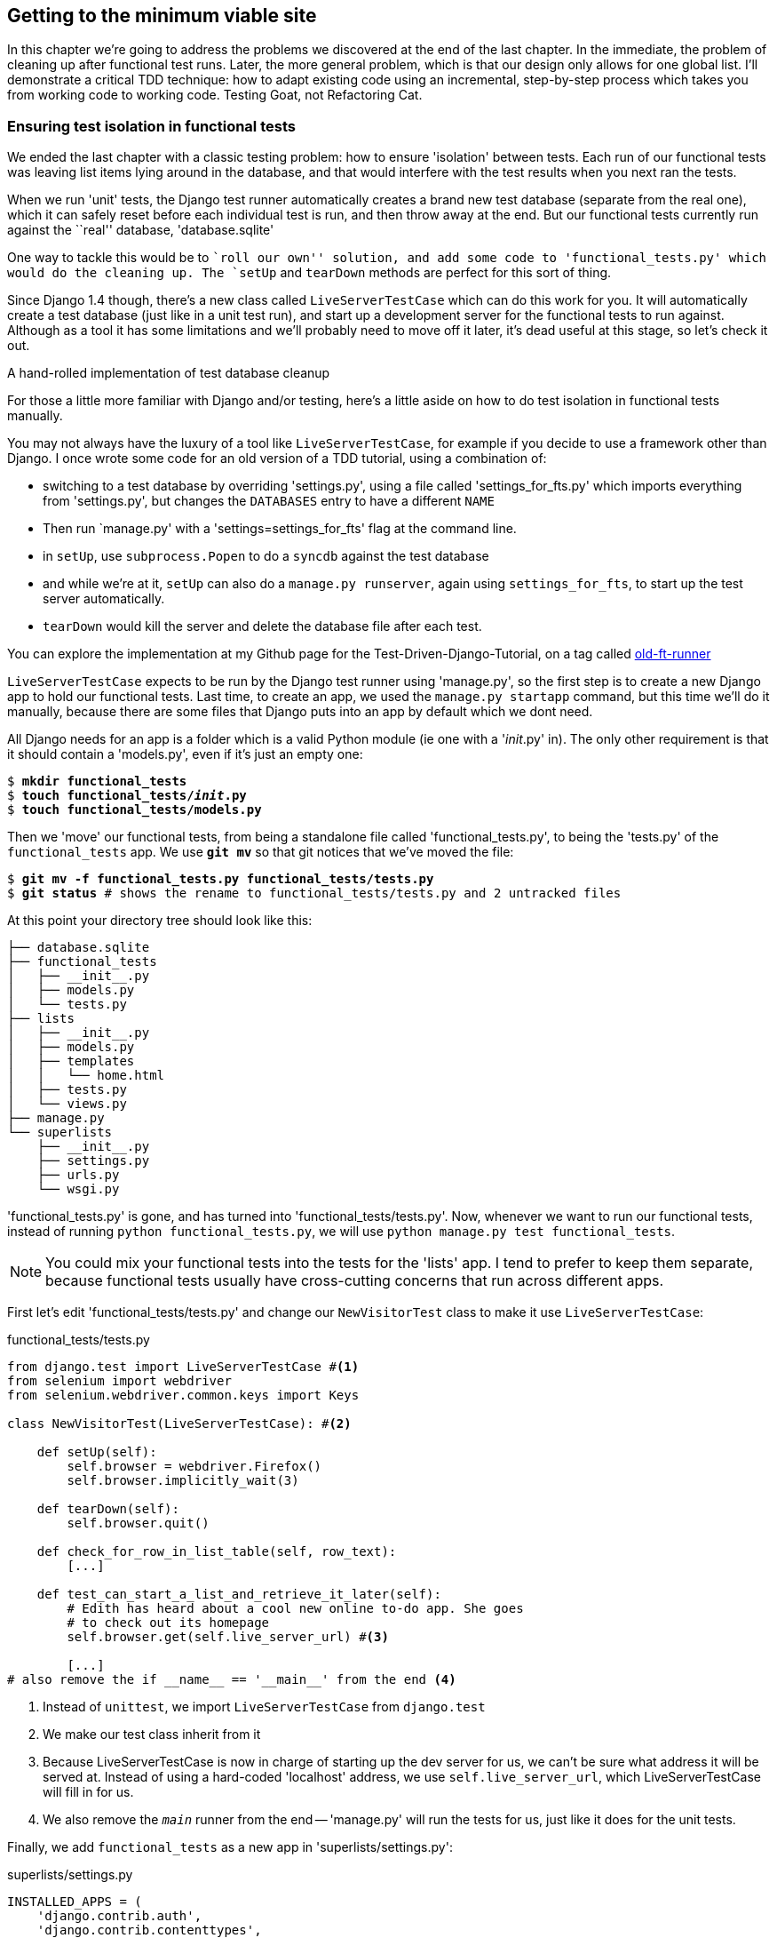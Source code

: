 Getting to the minimum viable site
----------------------------------

In this chapter we're going to address the problems we discovered at the end
of the last chapter. In the immediate, the problem of cleaning up after 
functional test runs. Later, the more general problem, which is that
our design only allows for one global list.  I'll demonstrate a critical
TDD technique:  how to adapt existing code using an incremental, step-by-step
process which takes you from working code to working code. Testing Goat, not
Refactoring Cat.


Ensuring test isolation in functional tests
~~~~~~~~~~~~~~~~~~~~~~~~~~~~~~~~~~~~~~~~~~~

We ended the last chapter with a classic testing problem:  how to ensure
'isolation' between tests.  Each run of our functional tests was leaving list
items lying around in the database, and that would interfere with the test
results when you next ran the tests.

When we run 'unit' tests, the Django test runner automatically creates a brand
new test database (separate from the real one), which it can safely reset 
before each individual test is run, and then throw away at the end.  But our
functional tests currently run against the ``real'' database, 'database.sqlite'

One way to tackle this would be to ``roll our own'' solution, and add some code
to 'functional_tests.py' which would do the cleaning up. The `setUp` and
`tearDown` methods are perfect for this sort of thing.

Since Django 1.4 though, there's a new class called `LiveServerTestCase` which
can do this work for you. It will automatically create a test database (just
like in a unit test run), and start up a development server for the functional
tests to run against. Although as a tool it has some limitations and we'll
probably need to move off it later, it's dead useful at this stage, so let's
check it out.

.A hand-rolled implementation of test database cleanup
*******************************************************************************
For those a little more familiar with Django and/or testing, here's a little
aside on how to do test isolation in functional tests manually.

You may not always have the luxury of a tool like `LiveServerTestCase`, for
example if you decide to use a framework other than Django. I once wrote
some code for an old version of a TDD tutorial, using a combination of: 

* switching to a test database by overriding 'settings.py', using a file called
'settings_for_fts.py' which imports everything from 'settings.py', but changes
the `DATABASES` entry to have a different `NAME`
* Then run `manage.py' with a 'settings=settings_for_fts' flag at the
command line.
* in `setUp`, use `subprocess.Popen` to do a `syncdb` against the test database
* and while we're at it, `setUp` can also do a `manage.py runserver`, again
using `settings_for_fts`, to start up the test server automatically.
* `tearDown` would kill the server and delete the database file after each
test.

You can explore the implementation at my Github page for the
Test-Driven-Django-Tutorial, on a tag called
https://github.com/hjwp/Test-Driven-Django-Tutorial/blob/old-ft-runner/mysite/functional_tests.py[old-ft-runner]
*******************************************************************************

`LiveServerTestCase` expects to be run by the Django test runner using
'manage.py', so the first step is to create a new Django app to hold our
functional tests.  Last time, to create an app, we used the `manage.py startapp` 
command, but this time we'll do it manually, because there are some files that
Django puts into an app by default which we dont need. 

All Django needs for an app is a folder which is a valid Python module (ie one
with a '__init__.py' in). The only other requirement is that it should contain
a 'models.py', even if it's just an empty one:

[subs="specialcharacters,quotes"]
----
$ *mkdir functional_tests*
$ *touch functional_tests/__init__.py* 
$ *touch functional_tests/models.py* 
----

Then we 'move' our functional tests, from being a standalone file called
'functional_tests.py', to being the 'tests.py' of the `functional_tests` app.
We use *`git mv`* so that git notices that we've moved the file:

[subs="specialcharacters,quotes"]
----
$ *git mv -f functional_tests.py functional_tests/tests.py*
$ *git status* # shows the rename to functional_tests/tests.py and 2 untracked files
----

At this point your directory tree should look like this:

----
├── database.sqlite
├── functional_tests
│   ├── __init__.py
│   ├── models.py
│   └── tests.py
├── lists
│   ├── __init__.py
│   ├── models.py
│   ├── templates
│   │   └── home.html
│   ├── tests.py
│   └── views.py
├── manage.py
└── superlists
    ├── __init__.py
    ├── settings.py
    ├── urls.py
    └── wsgi.py
----

'functional_tests.py' is gone, and has turned into 'functional_tests/tests.py'.
Now, whenever we want to run our functional tests, instead of running `python
functional_tests.py`, we will use `python manage.py test functional_tests`.

NOTE: You could mix your functional tests into the tests for the 'lists' app.
I tend to prefer to keep them separate, because functional tests usually have
cross-cutting concerns that run across different apps.

First let's edit 'functional_tests/tests.py' and change our `NewVisitorTest` class
to make it use `LiveServerTestCase`:

[role="sourcecode"]
.functional_tests/tests.py
[source,python]
----
from django.test import LiveServerTestCase #<1>
from selenium import webdriver
from selenium.webdriver.common.keys import Keys

class NewVisitorTest(LiveServerTestCase): #<2>

    def setUp(self):
        self.browser = webdriver.Firefox()
        self.browser.implicitly_wait(3)

    def tearDown(self):
        self.browser.quit()

    def check_for_row_in_list_table(self, row_text):
        [...]

    def test_can_start_a_list_and_retrieve_it_later(self):
        # Edith has heard about a cool new online to-do app. She goes
        # to check out its homepage
        self.browser.get(self.live_server_url) #<3>

        [...]
# also remove the if __name__ == '__main__' from the end <4>
----

<1> Instead of `unittest`, we import `LiveServerTestCase` from `django.test`
<2> We make our test class inherit from it
<3> Because LiveServerTestCase is now in charge of starting up the dev server
for us, we can't be sure what address it will be served at. Instead of using a
hard-coded 'localhost' address, we use `self.live_server_url`, which
LiveServerTestCase will fill in for us.
<4> We also remove the `__main__` runner from the end -- 'manage.py' will run
the tests for us, just like it does for the unit tests.

Finally, we add `functional_tests` as a new app in 'superlists/settings.py':

[role="sourcecode"]
.superlists/settings.py
[source,python]
----
INSTALLED_APPS = (
    'django.contrib.auth',
    'django.contrib.contenttypes',
    'django.contrib.sessions',
    'django.contrib.sites',
    'django.contrib.messages',
    'django.contrib.staticfiles',
    # Uncomment the next line to enable the admin:
    # 'django.contrib.admin',
    # Uncomment the next line to enable admin documentation:
    # 'django.contrib.admindocs',
    'lists',
    'functional_tests',
)
----

Now we are able to run our Functional tests using the Django test runner, by
telling it to run just the tests for our new `functional_tests` app:


[subs="specialcharacters,macros"]
----
$ pass:quotes[*python manage.py test functional_tests*]
Creating test database for alias 'default'...
F
======================================================================
FAIL: test_can_start_a_list_and_retrieve_it_later (functional_tests.tests.NewVisitorTest)
 ---------------------------------------------------------------------
Traceback (most recent call last):
  File "/media/SHARED/Dropbox/book/source/chapter_6/superlists/functional_tests/tests.py", line 74, in test_can_start_a_list_and_retrieve_it_later
    self.fail('Finish the test!')
AssertionError: Finish the test!

 ---------------------------------------------------------------------
Ran 1 test in 6.378s

FAILED (failures=1)
Destroying test database for alias 'default'...
----

NOTE: If, before the FAIL, you see some traceback ending in a
`TemplateDoesNotExist: 500`, it's because you're running Django 1.4 instead of
1.5. You should upgrade, because although not much has changed between the two
versions, a few subtle things like this have.  It's not too late to upgrade at
this stage.

The FT gets through to the `self.fail`, just like it did before the refactor.
You'll also notice that if you run the tests a second time, there aren't any
old list items lying around from the previous test - it has cleaned up after
itself.  Success! We should commit it as an atomic change:

[subs="specialcharacters,quotes"]
----
$ *git status* # should show renamed functional_tests.py,
             # modified functional_tests/tests.py & settings.py
             # and 2 new files, __init__.py and models.py
$ *git add functional_tests*
$ *git add superlists/settings.py*
$ *git diff --staged -M*
$ *git commit*  # msg eg "move functional_tests to functional_tests app, use LiveServerTestCase"
----

The `-M` flag on the `git diff` is a useful one. It means "detect moves", so it
will notice that `functional_tests.py` and `functional_tests/tests.py` are the
same file, and show you a more sensible diff (try it without!).

.Useful commands updated
*******************************************************************************
To run the functional tests::
    *`python manage.py test functional_tests`*

To run the unit tests::
    *`python manage.py test lists`*

What to do if I say ``run the tests'', and you're not sure which ones I mean?
Have another look at the flowchart at the end of chapter 4, and try and figure
out where we are.  As a rule of thumb, we usually only run the functional tests
once all the unit tests are passing, so if in doubt, try both!

*******************************************************************************

Now let's move on to thinking about how we want support for multiple lists to
work.  Currently the FT (which is the closest we have to a design document)
says this:

[role="sourcecode"]
.functional_tests/tests.py
[source,python]
----
    # Edith wonders whether the site will remember her list. Then she sees
    # that the site has generate a unique URL for her -- there is some
    # explanatory text to that effect.
    self.fail('Finish the test!')

    # She visits that URL - her to-do list is still there.

    # Satisfied, she goes back to sleep
----

But really we want to expand on this, by saying that different users
don't see each other's lists, and each get their own URLs as a way of
going back to their saved lists.  Let's think about this a bit more.


Small Design When Necessary
~~~~~~~~~~~~~~~~~~~~~~~~~~~

TDD is closely associated with the agile movement in software development,
which includes a strong reaction against ``Big Design Up-Front'': the
traditional software engineering practice whereby, after a lengthy requirements
gathering exercise, there was an equally lengthy design stage where the
software was planned out on paper. The agile philosophy is that you learn more
from solving problems in practice than in theory, especially when you confront
your application with real users as soon as possible. Instead of a long
up-front design phase, we try and put a ``minimum viable application'' out
there early, and let the design evolve gradually based on feedback from
real-world usage.

But that doesn't mean that thinking about design is outright banned! In the
last chapter we saw how just blundering ahead without thinking can 'eventually'
get us to the right answer, but often a little thinking about design can help
us get there faster. So, let's think about our minimum viable lists app, and
what kind of design we'll need to deliver it.

* We want each user to be able to store their own list - at least one, for now.
* A list is made up of several items, whose primary attribute is a bit of 
descriptive text
* We need to save lists from one visit to the next.  For now, we can give 
each user a unique URL for their list.  Later on we may want some way of
automatically recognising users and showing them their lists.

To deliver the ``for now'' items, it sounds like we're going to store
lists and their items in a database.  Each list will have a unique URL,
and each list item will be a bit of descriptive text, associated with a
particular list.

YAGNI!
^^^^^^

Once you start thinking about design, it can be hard to stop. All sorts of
other thoughts are occurring to us -- we might want to give each list
a name or title, we might want to recognise users using usernames and
passwords, we might want to add a longer notes field as well as short
descriptions to our list, we might want to store some kind of ordering, and so
on.  But we obey another tenet of the agile gospel:  ``YAGNI'' (pronounced
yag-knee), which stands for ``You ain't gonna need it!''.  As software
developers, we have fun creating things, and sometimes it's hard to resist
the urge to build things just because an idea occurred to us and we 'might'
need it.  The trouble is that more often than not, no matter how cool the idea
was, you won't end up using it. Instead you have a load of unused code,
adding to the complexity of your application. YAGNI is the mantra we use to
resist our overenthusiastic creative urges.

So we have an idea of the data structure we want (the ``Model'' part of 
Model-View-Controller (MVC).  What about the view and controller part? 
How should the user interact with Lists and their Items using a web browser?


REST
^^^^

Representational State Transfer (REST) is an approach to web design that's 
usually used to guide the design of web-based APIs. When designing a
user-facing site, it's not possible to stick 'strictly' to the REST rules,
but they still provide some useful inspiration.

REST suggests that we have a URL structure that matches our data structure,
in this case, lists and list items.  Each list can have its own URL, like

`/lists/<list identifier>/`

That will fulfil the requirement we've specified in our FT. To view a list, we
use a GET request (a normal browser visit to the page)

To create a brand new list, we'll have a special URL that accepts POST
requests:

`/lists/new`

To add a new item to an existing list, we'll have a separate URL, to which
we can send POST requests.

`/lists/<list identifier>/add_item`

(Again, we're not trying to perfectly follow the rules of REST, which would 
use a PUT request here -- we're just using REST for inspiration)

In summary, our scratchpad for this chapter looks something like this:

* ¬Get FTs to clean up after themselves¬
* Adjust model so that items are associated with different lists
* Add unique URLs for each list
* Add a URL for creating a new list via POST
* Add URLs for adding a new item to an existing list via POST

Implementing the new design using TDD
~~~~~~~~~~~~~~~~~~~~~~~~~~~~~~~~~~~~~

How do we use TDD to implement the new design? Let's take another look at
the flowchart for the TDD process:

.The TDD process with Functional and Unit tests
image::images/tdd_flowchart_functional_and_unit_with_red_and_green.png[A flowchart showing functional tests as the overall cycle, and unit tests helping to code. Tests passing and failing are marked as green and red respectively]

At the top level, we're going to use a combination of adding new functionality
(by extending the FT and writing new application code), and refactoring our
application - ie re-writing some of the existing implementation so that it
delivers the same functionality to the user but using aspects of our new
design. At the unit test level, we'll be adding new tests or modifying existing
ones to test for the changes we want, and we'll be able to use the untouched
unit tests to make sure we don't break anything in the process.

Let's translate our scratchpad into our functional test.  As soon as Edith
submits a first list item, we'll want to create a new list, adding one
item to it, and take her to the URL for her list.  Look for the point
at which we say `inputbox.send_keys('Buy peacock feathers')`, and amend
the next block of code like this:


[role="sourcecode"]
.functional_tests/tests.py
[source,python]
----
    inputbox.send_keys('Buy peacock feathers')

    # When she hits enter, she is taken to a new URL,
    # and now the page lists "1: Buy peacock feathers" as an item in a
    # to-do list table
    inputbox.send_keys(Keys.ENTER)
    edith_list_url = self.browser.current_url
    self.assertRegexpMatches(edith_list_url, '/lists/.+')
    self.check_for_row_in_list_table('1: Buy peacock feathers')
    [...]
----

Let's change the end of the test and imagine a new user coming along.
We want to check that they don't see any of Edith's items when they visit
the home page, and that they get their own unique URL for their list.

Delete everything from the comments just before the `self.fail` (they say
``Edith wonders whether the site will remember her list...'' , and replace
them with a new ending to our FT:


[role="sourcecode"]
.functional_tests/tests.py
[source,python]
----
    [...]
    # The page updates again, and now shows both items on her list
    self.check_for_row_in_list_table('2: Use peacock feathers to make a fly')
    self.check_for_row_in_list_table('1: Buy peacock feathers')

    # Now a new user, Francis, comes along to the site.
    self.browser.quit()
    ## We use a new browser session to make sure that no information
    ## of Edith's is coming through from cookies etc #<1>
    self.browser = webdriver.Firefox()

    # Francis visits the home page.  There is no sign of Edith's
    # list
    self.browser.get(self.live_server_url)
    page_text = self.browser.find_element_by_tag_name('body').text
    self.assertNotIn('Buy peacock feathers', page_text)
    self.assertNotIn('make a fly', page_text)

    # Francis starts a new list by entering a new item. He 
    # is less interesting than Edith...
    inputbox = self.browser.find_element_by_id('id_new_item')
    inputbox.send_keys('Buy milk')
    inputbox.send_keys(Keys.ENTER)

    # Francis gets his own unique URL
    francis_list_url = self.browser.current_url
    self.assertRegexpMatches(francis_list_url, '/lists/.+') #<2>
    self.assertNotEqual(francis_list_url, edith_list_url)

    # Again, there is no trace of Edith's list
    page_text = self.browser.find_element_by_tag_name('body').text
    self.assertNotIn('Buy peacock feathers', page_text)
    self.assertIn('Buy milk', page_text)
----

<1> I'm using the convention of double-hashes (`##`) to indicate 
``meta-comments'' -- comments about 'how' the test is working working and why
-- so that we can distinguish them from regular comments in FTs which explain
the User Story. They're a message to our future selves, which might otherwise
be wondering why the heck we're quitting the browser and starting a new one...

<2> `assertRegexpMatches` is a helper function from `unittest` that checks
whether a string matches a regular expression. We use it to check our new
REST-ish design has been implemented. Find out more in the 
http://docs.python.org/2/library/unittest.html[unittest documentation]

Other than that, the changes are fairly self-explanatory. Let's see how they do
when we run our FTs:

----
AssertionError: Regexp didn't match: '/lists/.+' not found in
u'http://localhost:8081/'
----

As expected.  Let's do a commit, and then go and build some new models
and views.

[subs="specialcharacters,quotes"]
----
$ *git commit -a* 
----

NOTE: I found the FTs hung when I tried to run them today.  It turns out I
needed to upgrade Selenium, with a `pip install --upgrade selenium`. You 
may remember from the preface that it's important to have the latest version
of Selenium installed -- it's only been a couple of months since I last
upgraded, and Selenium had gone up by 6 point versions.  If something weird is
happening, always try upgrading Selenium!


Iterating towards the new design
~~~~~~~~~~~~~~~~~~~~~~~~~~~~~~~~

Being all excited about our new design, I had an overwhelming urge to dive in
at this point and start changing 'models.py', which would have broken half the
unit tests, and then pile in and change almost every single line of code, all
in one go.  That's a natural urge, and TDD, as a discipline, is a constant 
fight against it. Obey the Testing Goat, not Refactoring Cat!  We don't need to
implement our new, shiny design in a single big bang. Let's make small changes
that take us from a working state to a working state, with our design guiding
us gently at each stage.

There are 4 items on our to-do list. The FT, with its `Regexp didn't
match`, is telling us that the second item -- giving lists their own URL and
identifier -- is the one we should work on next. Let's have a go at fixing
that, and only that. 

The URL comes from the redirect after POST.  In 'lists/tests.py', find
`test_home_page_can_save_a_POST_request`, and change the expected redirect
location:

[role="sourcecode"]
.lists/tests.py
[source,python]
----
    self.assertEqual(response.status_code, 302)
    self.assertEqual(response['location'], '/lists/the-only-list-in-the-world/')
----

Does that seem slightly strange?  Clearly, '/lists/the-only-list-in-the-world'
isn't a URL that's going to feature in the final design of our application. But
we're committed to changing one thing at a time.  While our application only
supports one list, this is the only URL that makes sense.  We're still moving
forwards, in that we'll have a different URL for our list and our home page,
which is a step along the way to a more REST-ful design. Later, when we have
multiple lists, it will be easy to change.

Another way of thinking about it is as a problem-solving technique: our new
URL design is currently not implemented, so it works for 0 items.  Ultimately,
we want to solve for 'n' items, but solving for 1 item is a good step along the
way.

Running the unit tests gives us an expected fail:

[subs="specialcharacters,macros"]
----
$ pass:quotes[*python manage.py test lists*]
[...]
AssertionError: '/' != '/lists/the-only-list-in-the-world/'
----

Now we can go adjust our `home_page` view in 'lists/views.py':

[role="sourcecode"]
.lists/views.py
[source,python]
----
def home_page(request):
    if request.method == 'POST':
        Item.objects.create(text=request.POST['item_text'])
        return redirect('/lists/the-only-list-in-the-world/')
----

Of course that will now totally break the functional test, because there is no
such URL on our site yet.  Sure enough, if you run them, you'll find they fail
just after trying to submit the first item, saying that they can't find the
list table; it's because URL '/the-only-list-in-the-world/' doesn't exist yet!

////
TODO: mention fact that fts now run with DEBUG=False?
TODO: add output from running the FT at this point
TODO: improve FT for better error messages when table missing
////

So, let's build a special URL for our one and only list.

Testing views, templates and URLs together with the Django Test Client
~~~~~~~~~~~~~~~~~~~~~~~~~~~~~~~~~~~~~~~~~~~~~~~~~~~~~~~~~~~~~~~~~~~~~~

In previous chapters I've shown how you can test your URL resolution 
explicitly, and how to test view functions by actually calling them, and 
checking that they render your templates correctly too.  Django actually
provides us with a little tool that can do all three, which we'll use now.

I wanted to show you how to ``roll your own'' first, partially because it's
a better introduction to how Django works, but also because those techniques
are portable -- you may not always use Django, but you'll almost always have
view functions, templates and URL mappings, and you now know how to test them.

So let's use the Django Test Client.  Open up 'lists/tests.py', add `Client` to
the list of things we import from `django.test`, and then add a new test class
called `ListViewTest`.  Then, let's copy the method called
`test_home_page_displays_all_list_items` across from `HomePageTest` into our 
new class, rename it, and adapt it slightly:

[role="sourcecode"]
.lists/tests.py
[source,python]
----
from django.test import Client, TestCase
[...]


class ListViewTest(TestCase):

    def test_list_view_displays_all_items(self):
        Item.objects.create(text='itemey 1')
        Item.objects.create(text='itemey 2')

        client = Client()
        response = client.get('/lists/the-only-list-in-the-world/')

        self.assertIn('itemey 1', response.content)
        self.assertIn('itemey 2', response.content)

----

Instead of calling the view function directly, we instantiate a test client
with `Client()`, and then we call `.get` with the URL we're testing -- it's 
actually a very similar API to the one that Selenium uses. 

Let's try running the test now:

----
    self.assertIn('itemey 1', response.content)
AssertionError: 'itemey 1' not found in '<h1>Not Found</h1><p>The requested URL
/lists/the-only-list-in-the-world/ was not found on this server.</p>'
----

Our singleton list URL doesn't exist yet.  We fix that in 'superlists/urls.py'

[role="sourcecode"]
.superlists/urls.py
[source,python]
----
urlpatterns = patterns('',
    url(r'^$', 'lists.views.home_page', name='home'),
    url(r'^lists/the-only-list-in-the-world/$', 'lists.views.view_list',
        name='view_list'
    ),
    # url(r'^superlists/', include('superlists.foo.urls')),
    [...]
----

Running the tests again, we get:

----
ViewDoesNotExist: Could not import lists.views.view_list. View does not exist
in module lists.views.
----

Nicely self-explanatory.  Let's create a dummy view function in 'lists/views.py'

[role="sourcecode"]
.lists/views.py
[source,python]
----
def view_list(request):
    pass
----

Now we get

----
ValueError: The view lists.views.view_list didn't return an HttpResponse object.
----

Let's copy the two last lines from the `home_page` view and see if they'll do
the trick:

[role="sourcecode"]
.lists/views.py
[source,python]
----
def view_list(request):
    items = Item.objects.all()
    return render(request, 'home.html', {'items': items})
----

Re-run the tests and they should pass:

----
Ran 7 tests in 0.052s
OK
----

And the FTs should get a little further on:

----
AssertionError: '2: Use peacock feathers to make a fly' not found in [u'1: Buy
peacock feathers']
----

Now it's time for a little tidying up.  In the Red/Green/Refactor dance, we've
got to green, it's time to refactor.  We now have two views, one for the home
page, and one for an individual list.  Both are currently using the same 
template, and passing it all the list items currently in the database.  If we 
look through our unit test methods, we can see some stuff we probably want
to change:

----
$ egrep "class|def" lists/tests.py
class HomePageTest(TestCase):
    def test_root_url_resolves_to_home_page_view(self):
    def test_home_page_returns_correct_html(self):
    def test_home_page_displays_all_list_items(self):
    def test_home_page_only_saves_items_when_necessary(self):
    def test_home_page_can_save_a_POST_request(self):
class ListViewTest(TestCase):
    def test_list_view_displays_all_items(self):
class ItemModelTest(TestCase):
    def test_saving_and_retrieving_items(self):
----

We don't actually need the home page to display all list items any more, it
should just show a single input box inviting you to start a new list. 

We can start by deleting the `test_home_page_displays_all_list_items` method,
it's no longer needed.  If you run `manage.py test lists` now, it should say
it ran 6 tests instead of 7.

Now since the home page and the list view are not quite distinct pages,
they should be using different HTML templates -- 'home.html' can have the
single input box, whereas a new template, 'list.html', can take care
of showing the table of existing items.

Let's adapt our list view test to check that it's using a new template:

[role="sourcecode"]
.lists/tests.py
[source,python]
----
class ListViewTest(TestCase):

    def test_list_view_displays_all_items(self):
        Item.objects.create(text='itemey 1')
        Item.objects.create(text='itemey 2')

        client = Client()
        response = client.get('/lists/the-only-list-in-the-world/')

        self.assertIn('itemey 1', response.content)
        self.assertIn('itemey 2', response.content)
        self.assertTemplateUsed(response, 'list.html')
----

`assertTemplateUsed` is one of the more useful functions that the Django test
client gives us.  Let's see what it says:

----
AssertionError: Template 'list.html' was not a template used to render the
response. Actual template(s) used: home.html
----


Great!  Let's change the view:

[role="sourcecode"]
.lists/views.py
[source,python]
----
def view_list(request):
    items = Item.objects.all()
    return render(request, 'list.html', {'items': items})
----

But, obviously, that template doesn't exist yet. If we run the unit tests, we
get:

----
TemplateDoesNotExist: list.html
----

Let's create a new file at 'lists/templates/list.html'.  

[subs="specialcharacters,quotes"]
----
$ *touch lists/templates/list.html*
----

A blank template, which gives us this error -- good to know the tests are
there to make sure we fill it in:

----
AssertionError: 'itemey 1' not found in ''
----

The template for an individual list will re-use quite a lot of the stuff
we currently have in 'home.html', so we can start by just copying that:

[subs="specialcharacters,quotes"]
----
$ *cp lists/templates/home.html lists/templates/list.html*
----

That gets the tests back to passing (green).  Now let's do a little more
tidying up (refactoring).  We said the home page doesn't need to list items, it
only needs the new list input field, so we can remove some lines from
'lists/templates/home.html', and maybe slightly tweak the `h1` to say "Start a
new list":

[role="sourcecode"]
.lists/templates/home.html
[source,html]
----
<html>
    <head>
        <title>To-Do lists</title>
    </head>
    <body>
        <h1>Start a To-Do list</h1>
        <form method="POST" >
            <input id="id_new_item" name="item_text" placeholder="Enter a to-do item" />
            {% csrf_token %}
        </form>
    </body>
</html>
----

We re-run the unit tests to check that hasn't broken anything... Good...

Now there's actually no need to pass all the items to the 'home.html'
template in our `home_page` view, so we can simplify that:

[role="sourcecode"]
.lists/views.py
[source,python]
----
def home_page(request):
    if request.method == 'POST':
        Item.objects.create(text=request.POST['item_text'])
        return redirect('/lists/the-only-list-in-the-world/')
    return render(request, 'home.html')
----

Re run the unit tests, they still pass. 

Taking a look at 'list.html', it looks about right -- we could just make a
small tweak to the header text, to make it explicit that this is an existing
list, rather than an invitation to create a brand new one:

[role="sourcecode"]
.lists/templates/list.html
[source,html]
----
    <h1>Your To-Do list</h1>
----

Let's run the functional tests:

----
AssertionError: '2: Use peacock feathers to make a fly' not found in [u'1: Buy
peacock feathers']
----

We're still failing to input the second item.  What's going on here? Well, the
problem is that our new item forms are both missing an `action=` attribute,
which means that, by default, they submit to the same URL they were rendered
from. That works for the home page, because it's the only one that knows how to
deal with POST requests currently, but it won't work for our 'view_list'
function, which is just ignoring the POST.

Let's fix that, in 'lists/templates/list.html'

[role="sourcecode"]
.lists/templates/list.html
[source,html]
----
    <form method="POST" action="/" >
----

And try running the FT again:

----
    self.assertNotEqual(francis_list_url, edith_list_url)
AssertionError: u'http://localhost:8081/lists/the-only-list-in-the-world/' ==
u'http://localhost:8081/lists/the-only-list-in-the-world/'
----

Hooray! We're back to where we were earlier, which means our refactoring is
complete -- we now have a unique URL for our one list.  It may feel like we
haven't made much headway since, functionally, the site still behaves almost
exactly like it did when we started the chapter, but this really is progress.
We've started on the road to our new design, and we've implemented a number of
stepping stones 'without making anything worse than it was before'.  Let's
commit our progress so far:

[subs="specialcharacters,quotes"]
----
$ *git status* # should show 4 changed files and 1 new file, list.html
$ *git add lists/templates/list.html*
$ *git diff* # should show we've simplified home.html,
           # moved one test to a new class in lists/tests.py added a new view
           # in views.py, and simplified home_page and made one addition to
           # urls.py
$ *git commit -a* # add a message summarising the above, maybe something like 
                # "new URL, view and template to display lists"
----


Adding another URL
~~~~~~~~~~~~~~~~~~

Let's take a look at our to-do list:

* ¬Get FTs to clean up after themselves¬
* Adjust model so that items are associated with different lists
* Add unique URLs for each list
* Add a URL for creating a new list via POST
* Add URLs for adding a new item to an existing list via POST

Hmm, well, we've sort of made progress on the third item, even if there's
still only one list in the world. Item 2 is a bit scary.  Can we do something
about items 4 or 5?  Let's have a new URL for adding new list items.  If
nothing else, it'll simplify the home page view. 

Open up 'lists/tests.py', and 'move' the
`test_home_page_can_save_a_POST_request` method into a new class, then change
its name:


[role="sourcecode"]
.lists/tests.py
[source,python]
----
        [...]
        self.assertEqual(Item.objects.all().count(), 0)



class NewListTest(TestCase):

    def test_saving_a_POST_request(self):
        request = HttpRequest()
        request.method = 'POST'
        [...]
----

Now let's use the Django test client:

[role="sourcecode"]
.lists/tests.py
[source,python]
----
class NewListTest(TestCase):

    def test_saving_a_POST_request(self):
        client = Client()
        response = client.post(
                '/lists/new',
                data={'item_text': 'A new list item'}
        )

        self.assertEqual(Item.objects.all().count(), 1)
        new_item = Item.objects.all()[0]
        self.assertEqual(new_item.text, 'A new list item')

        self.assertEqual(response.status_code, 302)
        self.assertEqual(response['location'], '/lists/the-only-list-in-the-world/')
----

Let's try running that:

----
    self.assertEqual(Item.objects.all().count(), 1)
AssertionError: 0 != 1
----


Hmmm, a little baffling.  I think I know why.  Let's move the
`response.status_code` check a little higher up:

[role="sourcecode"]
.lists/tests.py
[source,python]
----
    def test_saving_a_POST_request(self):
        client = Client()
        response = client.post(
                '/lists/new',
                data={'item_text': 'A new list item'}
        )
        self.assertEqual(response.status_code, 302)

        self.assertEqual(Item.objects.all().count(), 1)
        new_item = Item.objects.all()[0]
        self.assertEqual(new_item.text, 'A new list item')

        self.assertEqual(response['location'], '/lists/the-only-list-in-the-world/')
----

Aha! Sure enough:

----
    self.assertEqual(response.status_code, 302)
AssertionError: 404 != 302
----

We haven't built a URL for '/lists/new', so the `client.post` is just getting
a 404 response. Let's build it now.


[role="sourcecode"]
.superlists/urls.py
[source,python]
----
urlpatterns = patterns('',
    url(r'^$', 'lists.views.home_page', name='home'),
    url(r'^lists/the-only-list-in-the-world/$', 'lists.views.view_list',
        name='view_list'
    ),
    url(r'^lists/new$', 'lists.views.new_list', name='new_list'),
----

Next we get a `ViewDoesNotExist`, so let's fix that, in 'lists/views.py':

[role="sourcecode"]
.lists/views.py
[source,python]
----
def new_list(request):
    pass
----

Then we get ``The view lists.views.new_list didn't return an HttpResponse
object.''  (this is getting rather familiar!).  Let's borrow a line from 
`home_page`

[role="sourcecode"]
.lists/views.py
[source,python]
----
def new_list(request):
    return redirect('/lists/the-only-list-in-the-world/')
----

----
    self.assertEqual(Item.objects.all().count(), 1)
AssertionError: 0 != 1
----

And another line from home_page:

[role="sourcecode"]
.lists/views.py
[source,python]
----
def new_list(request):
    Item.objects.create(text=request.POST['item_text'])
    return redirect('/lists/the-only-list-in-the-world/')
----

Oops, an unexpected fail:

----
    self.assertEqual(response['location'], '/lists/the-only-list-in-the-world/')
AssertionError: 'http://testserver/lists/the-only-list-in-the-world/' !=
'/lists/the-only-list-in-the-world/'
----

That's because the Django test client behaves slightly differently to our
pure view function, it's using the full Django stack which adds the 
domain to our relative URL.  Let's use another of Django's test helper functions
instead of our two-step check for the redirect:

[role="sourcecode"]
.lists/tests.py
[source,python]
----
    def test_saving_a_POST_request(self):
        client = Client()
        response = client.post(
                '/lists/new',
                data={'item_text': 'A new list item'}
        )

        self.assertEqual(Item.objects.all().count(), 1)
        new_item = Item.objects.all()[0]
        self.assertEqual(new_item.text, 'A new list item')

        self.assertRedirects(response, '/lists/the-only-list-in-the-world/')
----

That now passes.  We're looking good. Can we remove the old `if request.method == 'POST'` code from `home_page`?

[role="sourcecode"]
.lists/views.py
[source,html]
----
def home_page(request):
    return render(request, 'home.html')
----

Doesn't that feel good?  The view functions are looking much simpler. We re-run
the tests to make sure... Yes, 6 tests OK. 

Finally, let's wire up our two forms to use this new URL.  In 'both'
'home.html' and 'lists.html':

[role="sourcecode"]
.lists/templates/home.html, lists/templates/list.html
[source,html]
----
    <form method="POST" action="/lists/new" >
----

And we re-run our FTs to make sure everything still works...

----
AssertionError: u'http://localhost:8081/lists/the-only-list-in-the-world/' ==
u'http://localhost:8081/lists/the-only-list-in-the-world/'
----

Yup, we get to the same point we did before. That's a nicely self-contained
commit, in that we've made a bunch of changes to our URLs, our 'views.py' is
looking much neater and tidier, and we're sure the application is still 
working as well as it did before.  We're getting good at this refactoring
malarkey!

[subs="specialcharacters,quotes"]
----
$ *git status* # 5 changed files
$ *git diff* # URLs for forms x2, moved code in views + tests, new URL
$ *git commit -a* 
----


Adjusting our models
~~~~~~~~~~~~~~~~~~~~

OK, enough housekeeping with our URLs. It's time to bite the bullet and
change our models.  Let's adjust our unit tests. Perhaps showing you a 
diff output might be the best way to show the changes?

[role="sourcecode"]
.lists/tests.py
[source,diff]
----
-from lists.models import Item
+from lists.models import Item, List
 from lists.views import home_page
 
 
@@ -62,14 +62,21 @@ class ListViewTest(TestCase):
-class ItemModelTest(TestCase):
+class ListAndItemModelsTest(TestCase):
 
     def test_saving_and_retrieving_items(self):
+        list = List()
+        list.save()
 
         first_item = Item()
         first_item.text = 'The first (ever) list item'
+        first_item.list = list
         first_item.save()
 
         second_item = Item()
         second_item.text = 'Item the second'
+        second_item.list = list
         second_item.save()
 
+        saved_lists = List.objects.all()
+        self.assertEqual(saved_lists.count(), 1)
+        self.assertEqual(saved_lists[0], list)
         saved_items = Item.objects.all()
         self.assertEqual(saved_items.count(), 2)

         first_saved_item = saved_items[0]
         second_saved_item = saved_items[1]
         self.assertEqual(first_saved_item.text, 'The first (ever) list item')
+        self.assertEqual(first_saved_item.list, list)
         self.assertEqual(second_saved_item.text, 'Item the second')
+        self.assertEqual(second_saved_item.list, list)
----

We create a new `List` object, and then we assign each item to it
by assigning it as its `.list` property.  We check the list is properly
saved, and we check that the two items have also saved their relationship
to the list.

Time for another unit-test/code cycle.  I'm just going to show the test errors
for the first couple, and let you figure out for yourself what the code
should be:

----
ImportError: cannot import name List
----

----
AttributeError: 'List' object has no attribute 'save'
----

----
    self.assertEqual(first_saved_item.list, list)
AttributeError: 'Item' object has no attribute 'list'
----

How do we give our Item a list attribute?  Let's just try making it
like the text attribute:


[role="sourcecode"]
.lists/models.py
[source,python]
----
class Item(models.Model):
    text = models.TextField()
    list = models.TextField()
----


That give us:

    AssertionError: u'List object' != <List: List object>

Not quite -- Django has only saved the string representation the list object.
To save the relationship to the object itself, we tell Django about the 
relationship between the two classes using a `ForeignKey`:

[role="sourcecode"]
.lists/models.py
[source,python]
----
class List(models.Model):
    pass

class Item(models.Model):
    text = models.TextField()
    list = models.ForeignKey(List)
----

Now what happens?

[subs="specialcharacters,macros"]
----
$ pass:quotes[*python manage.py test functional_tests*]
 Creating test database for alias 'default'...
 ....EE
 ======================================================================
 ERROR: test_list_view_displays_all_items (lists.tests.ListViewTest)
 ----------------------------------------------------------------------
 Traceback (most recent call last):
   File "/media/SHARED/Dropbox/book/source/chapter_6/superlists/lists/tests.py",
 line 50, in test_list_view_displays_all_items
     Item.objects.create(text='itemey 1')
     [...]
     return Database.Cursor.execute(self, query, params)
 IntegrityError: lists_item.list_id may not be NULL
 
 ======================================================================
 ERROR: test_saving_a_POST_request (lists.tests.NewListTest)
 ----------------------------------------------------------------------
 Traceback (most recent call last):
   File "/media/SHARED/Dropbox/book/source/chapter_6/superlists/lists/tests.py",
 line 36, in test_saving_a_POST_request
     data={'item_text': 'A new list item'}
     [...]
     return Database.Cursor.execute(self, query, params)
 IntegrityError: lists_item.list_id may not be NULL
 
 ----------------------------------------------------------------------
 Ran 6 tests in 0.017s
----

Oh gawd!  Well, our model tests are passing but two of our view tests are
failing, because Items have to be associated with a list now. Still, this is
exactly why we have tests. Let's get them working again.  The easiest is the
`ListViewTest`; we just create a parent list for our two test items:

[role="sourcecode"]
.lists/tests.py
[source,python]
----
class ListViewTest(TestCase):

    def test_list_view_displays_all_items(self):
        list = List.objects.create()
        Item.objects.create(text='itemey 1', list=list)
        Item.objects.create(text='itemey 2', list=list)
----

That gets us down to one failing test.  Decoding its traceback, it fails
in the view:

----
  File "/media/SHARED/Dropbox/book/source/chapter_6/superlists/lists/views.py",
     line 9, in new_list
    Item.objects.create(text=request.POST['item_text'])
----

So we make a similar change in the view:

[role="sourcecode"]
.lists/views.py
[source,python]
----
from lists.models import Item, List
[...]
def new_list(request):
    list = List.objects.create()
    Item.objects.create(text=request.POST['item_text'], list=list)
    return redirect('/lists/the-only-list-in-the-world/')
----

Are you cringing internally at this point?  ``Arg! This feels so wrong, we
create a new list for every single new item submission, and we're still just
displaying all items as if they belong to the same list!  Yuck yuck yuck!''.
I know, I feel the same.  The step-by-step approach, in which you go
from working code to working code, is counterintuitive. I always feel like
just diving in and fix everything all in one go, instead of going from one
weird half-finished state to another.  But remember the Testing Goat!  When
you're up a mountain, you want to think very carefully about where you put each
foot, and take one step at a time, checking at each stage that the place you've
put it hasn't caused you to fall off a cliff.

And, again, you don't 'always' have to code like this.  When things are simple,
you probably 'can' get away with doing several steps at once.  What we're doing
here is practising for the hard cases -- one occasion that pops into my head is
a recent one where we decided to refactor the payment processing system at
work.  You can bet we were extremely careful when we worked through that, but 
thanks to using small steps, we got it right first time.

Anyway, just to reassure ourselves that things have worked, we can re-run the
FT.  Sure enough, it gets all the way through to where we were before.  We
haven't broken anything, and we've made a change to the database.  That's
something to be pleased with! Let's commit:

[subs="specialcharacters,quotes"]
----
$ *git status* # 3 changed files
$ *git diff* 
$ *git commit -a* 
----


The final stage:  each list should have its own URL
~~~~~~~~~~~~~~~~~~~~~~~~~~~~~~~~~~~~~~~~~~~~~~~~~~~

What shall we use as the unique identifier for our lists?  Probably the
simplest thing, for now, is just to use the auto-generated `id` field
from the database. Let's change `ListViewTest`, make it use the
URL for a particular list, and check that no other list items appear:

[role="sourcecode"]
.lists/tests.py
[source,python]
----
class ListViewTest(TestCase):

    def test_list_view_displays_items_for_that_list(self):
        list = List.objects.create()
        Item.objects.create(text='itemey 1', list=list)
        Item.objects.create(text='itemey 2', list=list)

        other_list = List.objects.create()
        Item.objects.create(text='other list item 1', list=other_list)
        Item.objects.create(text='other list item 2', list=other_list)

        client = Client()
        response = client.get('/lists/%d/' % (list.id,))

        self.assertIn('itemey 1', response.content)
        self.assertIn('itemey 2', response.content)
        self.assertNotIn('other list item 1', response.content)
        self.assertNotIn('other list item 2', response.content)
        self.assertTemplateUsed(response, 'list.html')
----

NOTE: if you're not familiar with Python string substitutions, that `%d` may
be a little confusing?  It may be worth going to look them up quickly now...
<<dip,Dive into Python>> has a 
http://www.diveintopython.net/native_data_types/formatting_strings.html[good
overview]

Running the unit tests gives us:

----
AssertionError: 'itemey 1' not found in '404 Page not found. Try another
URL.\n'
----

It's time to learn how we can pass parameters from URLs to views:



[role="sourcecode"]
.superlists/urls.py
[source,python]
----
urlpatterns = patterns('',
    url(r'^$', 'lists.views.home_page', name='home'),
    url(r'^lists/(.+)/$', 'lists.views.view_list', name='view_list'),
    url(r'^lists/new$', 'lists.views.new_list', name='new_list'),
----

We adjust the regular expression for our URL to include a 'capture group',
`(.+)`, which will match any characters, up to the following `/`. The captured
text will get passed to the view as an argument. 

In other words, if we go to the URL '/lists/1/', `view_list` will get a second
argument after the normal `request` argument, namely the string `"1"`.  
If we go to '/lists/foo/', we get `view_list(request, "foo")`.

But our view doesn't expect an argument yet! Sure enough, this causes problems:

////
TODO:  This could be better illustrated with the old way of testing urls...
consider switching back?
////

----
ERROR: test_list_view_displays_all_items (lists.tests.ListViewTest)
[...]
TypeError: view_list() takes exactly 1 argument (2 given)

ERROR: test_saving_a_POST_request (lists.tests.NewListTest)
[...]
TypeError: view_list() takes exactly 1 argument (2 given)
----

We can fix that easily with a dummy parameter in 'views.py'

[role="sourcecode"]
.lists/views.py
[source,python]
----
def view_list(request, list_id):
----

Now we're down to our expected failure:

    self.assertNotIn('other list item 1', response.content)
AssertionError: 'other list item 1' unexpectedly found in [...]

Let's make our view discriminate over which items it sends to the 
template:

[role="sourcecode"]
.lists/views.py
[source,python]
----
def view_list(request, list_id):
    list = List.objects.get(id=list_id)
    items = Item.objects.filter(list=list)
    return render(request, 'list.html', {'items': items})
----

Now we get an error in another test:

----
ERROR: test_saving_a_POST_request (lists.tests.NewListTest)
    self.assertRedirects(response, '/lists/the-only-list-in-the-world/')
    [...]
    return int(value)
ValueError: invalid literal for int() with base 10: 'the-only-list-in-the-world'
----

Let's take a look at this test then, since it's whining.  Hm, it looks like it
hasn't been adjusted to the new world of Lists and Items. In fact, this brings
to mind the fact that we actually need to treat the creation of 'new' lists
differently from the addition of new items to 'existing' lists.  

Let's adjust the test to the new world, showing that it expects this
view to create a brand new list:

[role="sourcecode"]
.lists/tests.py
[source,python]
----
    self.assertEqual(List.objects.all().count(), 1)
    new_list = List.objects.all()[0]
    self.assertEqual(Item.objects.all().count(), 1)
    new_item = Item.objects.all()[0]
    self.assertEqual(new_item.text, 'A new list item')
    self.assertEqual(new_item.list, new_list)

    self.assertRedirects(response, '/lists/%d/' % (new_list.id,))
----

That still gives us the 'invalid literal' error. Let's take a look at the view
itself, and change it so it redirects to a valid place:

[role="sourcecode"]
.lists/views.py
[source,python]
----
    return redirect('/lists/%d/' % (list.id,))
----

That gets us back to passing unit tests.  What about the functional 
tests?  We must be almost there?

----
AssertionError: '2: Use peacock feathers to make a fly' not found in 
[u'1: Use peacock feathers to make a fly']
----

The functional tests have uncovered a regression in our application: because
we're now creating a new list for every single POST submission, we have 
broken the ability to add multiple items to a list.  This is exactly what
we have functional tests for!

We need a URL and view to handle adding a new item to an existing list.  We're
getting pretty good at these now, so let's knock one together quickly:

[role="sourcecode"]
.lists/tests.py
[source,python]
----
class NewItemTest(TestCase):

    def test_saving_a_POST_request_to_an_existing_list(self):
        list = List.objects.create()
        other_list = List.objects.create()
        client = Client()
        response = client.post(
            '/lists/%d/new_item' % (list.id,),
            data={'item_text': 'A new item for an existing list'}
        )

        self.assertEqual(Item.objects.all().count(), 1)
        new_item = Item.objects.all()[0]
        self.assertEqual(new_item.text, 'A new item for an existing list')
        self.assertEqual(new_item.list, list)

        self.assertRedirects(response, '/lists/%d/' % (list.id,))
----

We get 

----
AssertionError: 0 != 1
----

This is because the view is actually giving a 404 (again, you can check
by moving the `assertRedirects` higher in the test if you like)

Add a new URL in 'urls.py':

[role="sourcecode"]
.superlists/urls.py
[source,python]
----
urlpatterns = patterns('',
    url(r'^$', 'lists.views.home_page', name='home'),
    url(r'^lists/(.+)/$', 'lists.views.view_list', name='view_list'),
    url(r'^lists/(.+)/new_item$', 'lists.views.add_item', name='add_item'),
    url(r'^lists/new$', 'lists.views.new_list', name='new_list'),
----

Hm, three very similar-looking URLs there.  Let's make a note on our
to-do list, they look like good candidates for a refactoring.

* ¬Get FTs to clean up after themselves¬
* ¬Adjust model so that items are associated with different lists¬
* ¬Add unique URLs for each list¬
* ¬Add a URL for creating a new list via POST¬
* Add URLs for adding a new item to an existing list via POST
* Refactor away some duplication in 'urls.py'

Back to the tests, we now get:

----
ViewDoesNotExist: Could not import lists.views.add_item. View does not exist in
module lists.views.
----

Let's try:


[role="sourcecode"]
.lists/views.py
[source,python]
----
def add_item(request):
    pass
----

Aha:

    TypeError: add_item() takes exactly 1 argument (2 given)

[role="sourcecode"]
.lists/views.py
[source,python]
----
def add_item(request, list_id):
    pass
----

And then:

----
ValueError: The view lists.views.add_item didn't return an HttpResponse object.
----


let's copy the `redirect` from `new_list` and the `List.objects.get` from
`view_list`:

[role="sourcecode"]
.lists/views.py
[source,python]
----
def add_item(request, list_id):
    list = List.objects.get(id=list_id)
    return redirect('/lists/%d/' % (list.id,))
----

----
    self.assertEqual(Item.objects.all().count(), 1)
AssertionError: 0 != 1
----

And finally let's make it save our new list item:


[role="sourcecode"]
.lists/views.py
[source,python]
----
def add_item(request, list_id):
    list = List.objects.get(id=list_id)
    Item.objects.create(text=request.POST['item_text'], list=list)
    return redirect('/lists/%d/' % (list.id,))
----

Now we just need to use this URL in our 'list.html' template.  Open it
up and adjust the form tag...

[role="sourcecode"]
.lists/templates/list.html
[source,html]
----
    <form method="POST" action="but what should we put here?" >
----
        

\... oh. To get the URL for adding to the current list, the template needs to
know what list it's rendering, as well as what the items are.  Let's adjust our
unit test `ListViewTest`, and add an extra check at the end:

[role="sourcecode"]
.lists/tests.py
[source,python]
----
    self.assertNotIn('other list item 2', response.content)
    self.assertTemplateUsed(response, 'list.html')
    self.assertEqual(response.context['list'], list)
----

That gives us `KeyError: 'list'` because we're not passing list into 
the template.  It actually gives us an opportunity to simplify a little

[role="sourcecode"]
.lists/views.py
[source,python]
----
def view_list(request, list_id):
    list = List.objects.get(id=list_id)
    return render(request, 'list.html', {'list': list})
----

That, of course, will break because the template is expecting `items`, 
but we can fix it in 'list.html'

[role="sourcecode"]
.lists/templates/list.html
[source,html]
----
    <form method="POST" action="/lists/{{ list.id }}/new_item" >

    [...]

    {% for item in list.item_set.all %}
        <tr><td>{{ forloop.counter }}: {{ item.text }}</td></tr>
    {% endfor %}
----

`.item_set` is called a ``reverse lookup'' -- it's one of Django's
incredibly useful bits of ORM, that lets you look up an object's 
related items from a different table...

So that gets the unit tests to pass.  How about the FT?

[subs="specialcharacters,macros"]
----
$ pass:quotes[*python manage.py test functional_tests*]
 Creating test database for alias 'default'...
 .
 ----------------------------------------------------------------------
 Ran 1 test in 5.824s
 
 OK
----

YES!  And a quick check on our to-do list:

* ¬Adjust model so that items are associated with different lists¬
* ¬Add unique URLs for each list¬
* ¬Add a URL for creating a new list via POST¬
* ¬Add URLs for adding a new item to an existing list via POST¬
* Refactor away some duplication in 'urls.py'

Irritatingly, the Testing Goat is a stickler for tying up loose ends too, so 
we've got to do this one final thing.

Before we start, we'll do a commit - always make sure you've got a commit
of a working state before embarking on a refactor

[subs="specialcharacters,quotes"]
----
$ *git diff* 
$ *git commit -am"new URL + view for adding to existing lists. FT passes!"*
----

A final refactor using URL includes
~~~~~~~~~~~~~~~~~~~~~~~~~~~~~~~~~~~

'superlists/urls.py', is really meant for URLs that apply to your 
entire site.  For URLs that only apply to the lists app, Django encourages us
to use a separate 'lists/urls.py', to make the app more self-contained.  The
simplest way to make one is to use a copy of the existing 'urls.py':

[subs="specialcharacters,quotes"]
----
$ *cp superlists/urls.py lists/*
----

Then we replace 3 lines in 'superlists/urls.py' with an `include`.  Notice
that `include` can take a part of a URL regex as a prefix, which will be
applied to all the included URLs (this is the bit where we reduce duplication,
as well as giving our code a better structure).

[role="sourcecode"]
.superlists/urls.py
[source,python]
----
urlpatterns = patterns('',
    url(r'^$', 'lists.views.home_page', name='home'),
    url(r'^lists/', include('lists.urls')),

    # Uncomment the admin/doc line below to enable admin documentation:
    # url(r'^admin/doc/', include('django.contrib.admindocs.urls')),

    # Uncomment the next line to enable the admin:
    # url(r'^admin/', include(admin.site.urls)),
)
----

And 'lists/urls.py' we can trim down to only include the latter part
of our 3 URLs, and none of the other stuff from the parent urls.py:



[role="sourcecode"]
.lists/urls.py
[source,python]
----
from django.conf.urls import patterns, url

urlpatterns = patterns('',
    url(r'^(.+)/$', 'lists.views.view_list', name='view_list'),
    url(r'^(.+)/new_item$', 'lists.views.add_item', name='add_item'),
    url(r'^new$', 'lists.views.new_list', name='new_list'),
)
----

And re-run the unit tests to check everything worked.  When I did it, I
couldn't quite believe I did it correctly on the first go. It always pays to be
skeptical of your own abilities, so I deliberately changed one of the URLs
slightly, just to check if it broke a test. It did. We're covered.  

Feel free to try it yourself!  Remember to change it back, check the tests
all pass again, and then commit:

[subs="specialcharacters,quotes"]
----
$ *git status* 
$ *git add lists/urls.py* 
$ *git add superlists/urls.py* 
$ *git diff --staged* 
$ *git commit* 
----

Phew. A marathon chapter. But we covered a number of important topics,
starting with test isolation, and then some thinking about design. We saw how
to adapt an existing site step-by-step, going from working state to working
state, in order to iterate towards our new REST-ish structure.  We covered some
rules of thumb like ``YAGNI'' and ``3 strikes then refactor''

I'd say we're pretty close to being able to ship this site, as the very first
beta of the superlists website that's going to take over the world.  Maybe it
needs a little prettification first... Let's look at what we need to do to
deploy it in the couple of chapters.



.Useful TDD concepts
*******************************************************************************

Test isolation::
    Different tests shouldn't affect one another.  This means we need to 
    reset any permanent state at the end of each test. Django's test runner
    helps us do this by creating a test database, which it wipes clean in 
    between each test.

The Testing Goat vs Refactoring Cat::
    Our natural urge is often to dive in and fix everything at once... but if
    we're not careful, we'll end up like Refactoring Cat, in a situation with 
    loads of changes to our code and nothing working.  The Testing Goat
    encourages us to take on step at a time, and go from working state to 
    working state.

*******************************************************************************
